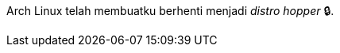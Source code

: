 :page-title     : Arch Linux
:page-signed-by : Deo Valiandro. M <valiandrod@gmail.com>
:page-layout    : default
:page-category  : linux
:page-time      : 2022-05-06T11:24:19
:page-update    : 2022-05-06T11:24:19


Arch Linux telah membuatku berhenti menjadi __distro hopper__ &#128274;.